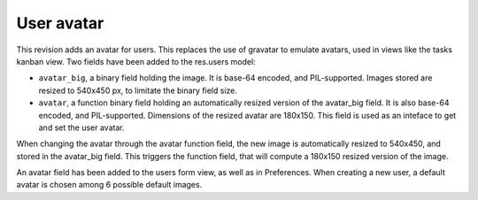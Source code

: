 User avatar
===========

.. versionadded:: 7.0

This revision adds an avatar for users. This replaces the use of
gravatar to emulate avatars, used in views like the tasks kanban
view. Two fields have been added to the res.users model:

* ``avatar_big``, a binary field holding the image. It is base-64
  encoded, and PIL-supported. Images stored are resized to 540x450 px,
  to limitate the binary field size.

* ``avatar``, a function binary field holding an automatically resized
  version of the avatar_big field. It is also base-64 encoded, and
  PIL-supported. Dimensions of the resized avatar are 180x150. This
  field is used as an inteface to get and set the user avatar.

When changing the avatar through the avatar function field, the new
image is automatically resized to 540x450, and stored in the
avatar_big field. This triggers the function field, that will compute
a 180x150 resized version of the image.

An avatar field has been added to the users form view, as well as in
Preferences. When creating a new user, a default avatar is chosen
among 6 possible default images.
